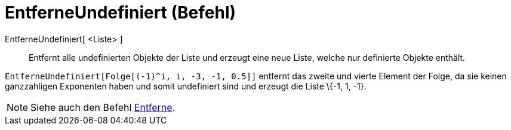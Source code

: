 = EntferneUndefiniert (Befehl)
:page-en: commands/RemoveUndefined
ifdef::env-github[:imagesdir: /de/modules/ROOT/assets/images]

EntferneUndefiniert[ <Liste> ]::
  Entfernt alle undefinierten Objekte der Liste und erzeugt eine neue Liste, welche nur definierte Objekte enthält.

[EXAMPLE]
====

`++EntferneUndefiniert[Folge[(-1)^i, i, -3, -1, 0.5]]++` entfernt das zweite und vierte Element der Folge, da sie keinen
ganzzahligen Exponenten haben und somit undefiniert sind und erzeugt die Liste \{-1, 1, -1}.

====

[NOTE]
====

Siehe auch den Befehl xref:/commands/Entferne.adoc[Entferne].

====
